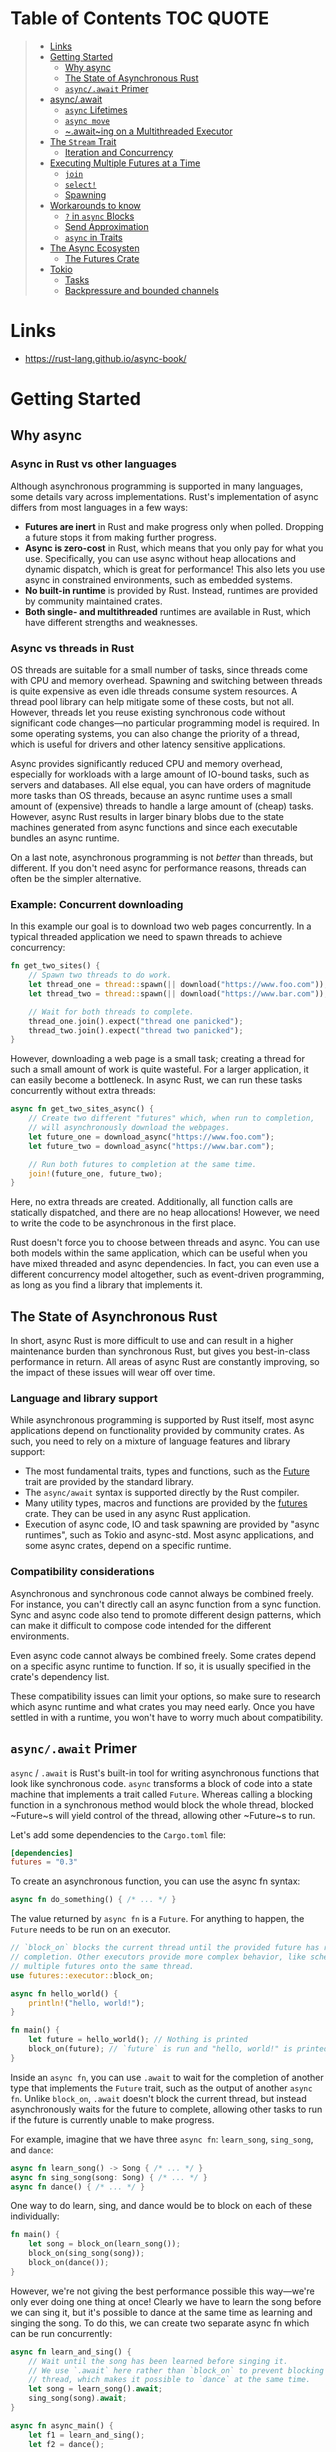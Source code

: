 * Table of Contents :TOC:QUOTE:
#+BEGIN_QUOTE
- [[#links][Links]]
- [[#getting-started][Getting Started]]
  - [[#why-async][Why async]]
  - [[#the-state-of-asynchronous-rust][The State of Asynchronous Rust]]
  - [[#asyncawait-primer][~async/.await~ Primer]]
- [[#asyncawait][async/.await]]
  - [[#async-lifetimes][~async~ Lifetimes]]
  - [[#async-move][~async move~]]
  - [[#awaiting-on-a-multithreaded-executor][~.await~ing on a Multithreaded Executor]]
- [[#the-stream-trait][The ~Stream~ Trait]]
  - [[#iteration-and-concurrency][Iteration and Concurrency]]
- [[#executing-multiple-futures-at-a-time][Executing Multiple Futures at a Time]]
  - [[#join][~join~]]
  - [[#select][~select!~]]
  - [[#spawning][Spawning]]
- [[#workarounds-to-know][Workarounds to know]]
  - [[#-in-async-blocks][~?~ in ~async~ Blocks]]
  - [[#send-approximation][Send Approximation]]
  - [[#async-in-traits][~async~ in Traits]]
- [[#the-async-ecosysten][The Async Ecosysten]]
  - [[#the-futures-crate][The Futures Crate]]
- [[#tokio][Tokio]]
  - [[#tasks][Tasks]]
  - [[#backpressure-and-bounded-channels][Backpressure and bounded channels]]
#+END_QUOTE

* Links

- https://rust-lang.github.io/async-book/

* Getting Started
** Why async
*** Async in Rust vs other languages

Although asynchronous programming is supported in many languages, some details
vary across implementations. Rust's implementation of async differs from most
languages in a few ways:

- *Futures are inert* in Rust and make progress only when polled. Dropping a
  future stops it from making further progress.
- *Async is zero-cost* in Rust, which means that you only pay for what you use.
  Specifically, you can use async without heap allocations and dynamic dispatch,
  which is great for performance! This also lets you use async in constrained
  environments, such as embedded systems.
- *No built-in runtime* is provided by Rust. Instead, runtimes are provided by
  community maintained crates.
- *Both single- and multithreaded* runtimes are available in Rust, which have
  different strengths and weaknesses.

*** Async vs threads in Rust

OS threads are suitable for a small number of tasks, since threads come with CPU
and memory overhead. Spawning and switching between threads is quite expensive
as even idle threads consume system resources. A thread pool library can help
mitigate some of these costs, but not all. However, threads let you reuse
existing synchronous code without significant code changes—no particular
programming model is required. In some operating systems, you can also change
the priority of a thread, which is useful for drivers and other latency
sensitive applications.

Async provides significantly reduced CPU and memory overhead, especially for
workloads with a large amount of IO-bound tasks, such as servers and databases.
All else equal, you can have orders of magnitude more tasks than OS threads,
because an async runtime uses a small amount of (expensive) threads to handle a
large amount of (cheap) tasks. However, async Rust results in larger binary
blobs due to the state machines generated from async functions and since each
executable bundles an async runtime.

On a last note, asynchronous programming is not /better/ than threads, but
different. If you don't need async for performance reasons, threads can often be
the simpler alternative.

*** Example: Concurrent downloading

In this example our goal is to download two web pages concurrently. In a typical
threaded application we need to spawn threads to achieve concurrency:

#+BEGIN_SRC rust :noeval
fn get_two_sites() {
    // Spawn two threads to do work.
    let thread_one = thread::spawn(|| download("https://www.foo.com"));
    let thread_two = thread::spawn(|| download("https://www.bar.com"));

    // Wait for both threads to complete.
    thread_one.join().expect("thread one panicked");
    thread_two.join().expect("thread two panicked");
}
#+END_SRC

However, downloading a web page is a small task; creating a thread for such a
small amount of work is quite wasteful. For a larger application, it can easily
become a bottleneck. In async Rust, we can run these tasks concurrently without
extra threads:

#+BEGIN_SRC rust :noeval
async fn get_two_sites_async() {
    // Create two different "futures" which, when run to completion,
    // will asynchronously download the webpages.
    let future_one = download_async("https://www.foo.com");
    let future_two = download_async("https://www.bar.com");

    // Run both futures to completion at the same time.
    join!(future_one, future_two);
}
#+END_SRC

Here, no extra threads are created. Additionally, all function calls are
statically dispatched, and there are no heap allocations! However, we need to
write the code to be asynchronous in the first place.

Rust doesn't force you to choose between threads and async. You can use both
models within the same application, which can be useful when you have mixed
threaded and async dependencies. In fact, you can even use a different
concurrency model altogether, such as event-driven programming, as long as you
find a library that implements it.

** The State of Asynchronous Rust

In short, async Rust is more difficult to use and can result in a higher
maintenance burden than synchronous Rust, but gives you best-in-class
performance in return. All areas of async Rust are constantly improving, so the
impact of these issues will wear off over time.

*** Language and library support

While asynchronous programming is supported by Rust itself, most async
applications depend on functionality provided by community crates. As such, you
need to rely on a mixture of language features and library support:

- The most fundamental traits, types and functions, such as the [[https://doc.rust-lang.org/std/future/trait.Future.html][Future]] trait are
  provided by the standard library.
- The ~async/await~ syntax is supported directly by the Rust compiler.
- Many utility types, macros and functions are provided by the [[https://docs.rs/futures/][futures]] crate.
  They can be used in any async Rust application.
- Execution of async code, IO and task spawning are provided by "async
  runtimes", such as Tokio and async-std. Most async applications, and some
  async crates, depend on a specific runtime.

*** Compatibility considerations

Asynchronous and synchronous code cannot always be combined freely. For
instance, you can't directly call an async function from a sync function. Sync
and async code also tend to promote different design patterns, which can make it
difficult to compose code intended for the different environments.

Even async code cannot always be combined freely. Some crates depend on a
specific async runtime to function. If so, it is usually specified in the
crate's dependency list.

These compatibility issues can limit your options, so make sure to research
which async runtime and what crates you may need early. Once you have settled in
with a runtime, you won't have to worry much about compatibility.

** ~async/.await~ Primer

~async~ / ~.await~ is Rust's built-in tool for writing asynchronous functions
that look like synchronous code. ~async~ transforms a block of code into a state
machine that implements a trait called ~Future~. Whereas calling a blocking
function in a synchronous method would block the whole thread, blocked ~Future~s
will yield control of the thread, allowing other ~Future~s to run.

Let's add some dependencies to the ~Cargo.toml~ file:

#+BEGIN_SRC toml
[dependencies]
futures = "0.3"
#+END_SRC

To create an asynchronous function, you can use the async fn syntax:

#+BEGIN_SRC rust :noeval
async fn do_something() { /* ... */ }
#+END_SRC

The value returned by ~async fn~ is a ~Future~. For anything to happen, the
~Future~ needs to be run on an executor.

#+BEGIN_SRC rust :results output
// `block_on` blocks the current thread until the provided future has run to
// completion. Other executors provide more complex behavior, like scheduling
// multiple futures onto the same thread.
use futures::executor::block_on;

async fn hello_world() {
    println!("hello, world!");
}

fn main() {
    let future = hello_world(); // Nothing is printed
    block_on(future); // `future` is run and "hello, world!" is printed
}
#+END_SRC

Inside an ~async fn~, you can use ~.await~ to wait for the completion of another
type that implements the ~Future~ trait, such as the output of another
~async fn~. Unlike ~block_on~, ~.await~ doesn't block the current thread, but
instead asynchronously waits for the future to complete, allowing other tasks to
run if the future is currently unable to make progress.

For example, imagine that we have three ~async fn~: ~learn_song~, ~sing_song~,
and ~dance~:

#+BEGIN_SRC rust :noeval
async fn learn_song() -> Song { /* ... */ }
async fn sing_song(song: Song) { /* ... */ }
async fn dance() { /* ... */ }
#+END_SRC

One way to do learn, sing, and dance would be to block on each of these
individually:

#+BEGIN_SRC rust :noeval
fn main() {
    let song = block_on(learn_song());
    block_on(sing_song(song));
    block_on(dance());
}
#+END_SRC

However, we're not giving the best performance possible this way—we're only ever
doing one thing at once! Clearly we have to learn the song before we can sing
it, but it's possible to dance at the same time as learning and singing the
song. To do this, we can create two separate async fn which can be run
concurrently:

#+BEGIN_SRC rust :noeval
async fn learn_and_sing() {
    // Wait until the song has been learned before singing it.
    // We use `.await` here rather than `block_on` to prevent blocking the
    // thread, which makes it possible to `dance` at the same time.
    let song = learn_song().await;
    sing_song(song).await;
}

async fn async_main() {
    let f1 = learn_and_sing();
    let f2 = dance();

    // `join!` is like `.await` but can wait for multiple futures concurrently.
    // If we're temporarily blocked in the `learn_and_sing` future, the `dance`
    // future will take over the current thread. If `dance` becomes blocked,
    // `learn_and_sing` can take back over. If both futures are blocked, then
    // `async_main` is blocked and will yield to the executor.
    futures::join!(f1, f2);
}

fn main() {
    block_on(async_main());
}
#+END_SRC

In this example, learning the song must happen before singing the song, but both
learning and singing can happen at the same time as dancing. If we used
~block_on(learn_song())~ rather than ~learn_song().await~ in ~learn_and_sing~,
the thread wouldn't be able to do anything else while ~learn_song~ was running.
This would make it impossible to ~dance~ at the same time. By ~.await~-ing the
~learn_song~ future, we allow other tasks to take over the current thread if
~learn_song~ is blocked. This makes it possible to run multiple futures to
completion concurrently on the same thread.

* async/.await

~async~ / ~.await~ are special pieces of Rust syntax that make it possible to
yield control of the current thread rather than blocking, allowing other code to
make progress while waiting on an operation to complete.

There are two main ways to use ~async~: ~async fn~ and ~async~ blocks. Each
returns a value that implements the ~Future~ trait:

#+BEGIN_SRC rust :noeval
// `foo()` returns a type that implements `Future<Output = u8>`.
// `foo().await` will result in a value of type `u8`.
async fn foo() -> u8 { 5 }

fn bar() -> impl Future<Output = u8> {
    // This `async` block results in a type that implements
    // `Future<Output = u8>`.
    async {
        let x: u8 = foo().await;
        x + 5
    }
}
#+END_SRC

As we saw in the first chapter, ~async~ bodies and other futures are lazy: they
do nothing until they are run. The most common way to run a ~Future~ is to
~.await~ it. When ~.await~ is called on a ~Future~, it will attempt to run it to
completion. If the ~Future~ is blocked, it will yield control of the current
thread. When more progress can be made, the ~Future~ will be picked up by the
executor and will resume running, allowing the ~.await~ to resolve.

** ~async~ Lifetimes

Unlike traditional functions, ~async fn~s which take references or other
non-~'static~ arguments return a ~Future~ which is bounded by the lifetime of
the arguments:

#+BEGIN_SRC rust :noeval
// This function:
async fn foo(x: &u8) -> u8 { *x }

// Is equivalent to this function:
fn foo_expanded<'a>(x: &'a u8) -> impl Future<Output = u8> + 'a {
    async move { *x }
}
#+END_SRC

This means that the future returned from an ~async fn~ must be ~.awaited~ while
its non-~'static~ arguments are still valid. In the common case of ~.await~ing
the future immediately after calling the function (as in ~foo(&x).await~) this
is not an issue. However, if storing the future or sending it over to another
task or thread, this may be an issue.

One common workaround for turning an ~async fn~ with references-as-arguments
into a ~'static~ future is to bundle the arguments with the call to the
~async fn~ inside an ~async~ block:

#+BEGIN_SRC rust :noeval
fn bad() -> impl Future<Output = u8> {
    let x = 5;
    borrow_x(&x) // ERROR: `x` does not live long enough
}

fn good() -> impl Future<Output = u8> {
    async {
        let x = 5;
        borrow_x(&x).await
    }
}
#+END_SRC

By moving the argument into the ~async~ block, we extend its lifetime to match
that of the ~Future~ returned from the call to ~good~.

** ~async move~

~async~ blocks and closures allow the ~move~ keyword, much like normal closures.
An ~async move~ block will take ownership of the variables it references,
allowing it to outlive the current scope, but giving up the ability to share
those variables with other code:

#+BEGIN_SRC rust :noeval
/// `async` block:
///
/// Multiple different `async` blocks can access the same local variable
/// so long as they're executed within the variable's scope
async fn blocks() {
    let my_string = "foo".to_string();

    let future_one = async {
        // ...
        println!("{my_string}");
    };

    let future_two = async {
        // ...
        println!("{my_string}");
    };

    // Run both futures to completion, printing "foo" twice:
    let ((), ()) = futures::join!(future_one, future_two);
}

/// `async move` block:
///
/// Only one `async move` block can access the same captured variable, since
/// captures are moved into the `Future` generated by the `async move` block.
/// However, this allows the `Future` to outlive the original scope of the
/// variable:
fn move_block() -> impl Future<Output = ()> {
    let my_string = "foo".to_string();
    async move {
        // ...
        println!("{my_string}");
    }
}
#+END_SRC

** ~.await~ing on a Multithreaded Executor

Note that, when using a multithreaded ~Future~ executor, a ~Future~ may move
between threads, so any variables used in ~async~ bodies must be able to travel
between threads, as any ~.await~ can potentially result in a switch to a new
thread.

This means that it is not safe to use ~Rc~, ~&RefCell~ or any other types that
don't implement the ~Send~ trait, including references to types that don't
implement the ~Sync~ trait.

(Caveat: it is possible to use these types as long as they aren't in scope
during a call to ~.await~.)

Similarly, it isn't a good idea to hold a traditional non-futures-aware lock
across an ~.await~, as it can cause the threadpool to lock up: one task could
take out a lock, ~.await~ and yield to the executor, allowing another task to
attempt to take the lock and cause a deadlock. To avoid this, use the ~Mutex~
in ~futures::lock~ rather than the one from ~std::sync~.

* The ~Stream~ Trait

The ~Stream~ trait is similar to ~Future~ but can yield multiple values before
completing, similar to the ~Iterator~ trait from the standard library:

#+BEGIN_SRC rust :noeval
trait Stream {
    /// The type of the value yielded by the stream.
    type Item;

    /// Attempt to resolve the next item in the stream.
    /// Returns `Poll::Pending` if not ready, `Poll::Ready(Some(x))` if a value
    /// is ready, and `Poll::Ready(None)` if the stream has completed.
    fn poll_next(self: Pin<&mut Self>, cx: &mut Context<'_>)
        -> Poll<Option<Self::Item>>;
}
#+END_SRC

One common example of a ~Stream~ is the ~Receiver~ for the channel type from the
~futures~ crate. It will yield ~Some(val)~ every time a value is sent from the
~Sender~ end, and will yield ~None~ once the ~Sender~ has been dropped and all
pending messages have been received:

#+BEGIN_SRC rust :noeval
async fn send_recv() {
    const BUFFER_SIZE: usize = 10;
    let (mut tx, mut rx) = mpsc::channel::<i32>(BUFFER_SIZE);

    tx.send(1).await.unwrap();
    tx.send(2).await.unwrap();
    drop(tx);

    // `StreamExt::next` is similar to `Iterator::next`, but returns a
    // type that implements `Future<Output = Option<T>>`.
    assert_eq!(Some(1), rx.next().await);
    assert_eq!(Some(2), rx.next().await);
    assert_eq!(None, rx.next().await);
}
#+END_SRC

** Iteration and Concurrency

Similar to synchronous ~Iterator~s, there are many different ways to iterate
over and process the values in a ~Stream~. There are combinator-style methods
such as ~map~, ~filter~, and ~fold~, and their early-exit-on-error cousins
~try_map~, ~try_filter~, and ~try_fold~.

Unfortunately, ~for~ loops are not usable with ~Stream~s, but for
imperative-style code, ~while let~ and the ~next~ / ~try_next~ functions can be
used:

#+BEGIN_SRC rust :noeval
async fn sum_with_next(mut stream: Pin<&mut dyn Stream<Item = i32>>) -> i32 {
    use futures::stream::StreamExt; // for `next`
    let mut sum = 0;
    while let Some(item) = stream.next().await {
        sum += item;
    }
    sum
}

async fn sum_with_try_next(
    mut stream: Pin<&mut dyn Stream<Item = Result<i32, io::Error>>>,
) -> Result<i32, io::Error> {
    use futures::stream::TryStreamExt; // for `try_next`
    let mut sum = 0;
    while let Some(item) = stream.try_next().await? {
        sum += item;
    }
    Ok(sum)
}
#+END_SRC

However, if we're just processing one element at a time, we're potentially
leaving behind opportunity for concurrency, which is, after all, why we're
writing async code in the first place. To process multiple items from a stream
concurrently, use the ~for_each_concurrent~ and ~try_for_each_concurrent~
methods:

#+BEGIN_SRC rust
async fn jump_around(
    mut stream: Pin<&mut dyn Stream<Item = Result<u8, io::Error>>>,
) -> Result<(), io::Error> {
    use futures::stream::TryStreamExt; // for `try_for_each_concurrent`
    const MAX_CONCURRENT_JUMPERS: usize = 100;

    stream.try_for_each_concurrent(MAX_CONCURRENT_JUMPERS, |num| async move {
        jump_n_times(num).await?;
        report_n_jumps(num).await?;
        Ok(())
    }).await?;

    Ok(())
}
#+END_SRC

* Executing Multiple Futures at a Time

Up until now, we've mostly executed futures by using ~.await~, which blocks the
current task until a particular ~Future~ completes. However, real asynchronous
applications often need to execute several different operations concurrently.

- ~join!~: waits for futures to all complete
- ~select!~: waits for one of several futures to complete
- Spawning: creates a top-level task which ambiently runs a future to completion
- ~FuturesUnordered~: a group of futures which yields the result of each
  subfuture (not described yet)

** ~join~

The ~futures::join~ macro makes it possible to wait for multiple different
futures to complete while executing them all concurrently.

When performing multiple asynchronous operations, it's tempting to simply
~.await~ them in a series:

#+BEGIN_SRC rust :noeval
async fn get_book_and_music() -> (Book, Music) {
    let book = get_book().await;
    let music = get_music().await;
    (book, music)
}
#+END_SRC

However, this will be slower than necessary, since it won't start trying to
~get_music~ until after ~get_book~ has completed. Rust futures won't do any work
until they're actively ~.await~ed. This means that it doesn't matter if we
create both ~Future~s first and then ~.await~ them. To correctly run the two
futures concurrently, use ~futures::join!~:

#+BEGIN_SRC rust :noeval
use futures::join;

async fn get_book_and_music() -> (Book, Music) {
    let book_fut = get_book();
    let music_fut = get_music();
    join!(book_fut, music_fut)
}
#+END_SRC

The value returned by ~join!~ is a tuple containing the output of each ~Future~
passed in.

For futures which return ~Result~, consider using ~try_join!~ rather than
~join!~. Since ~join!~ only completes once all subfutures have completed, it'll
continue processing other futures even after one of its subfutures has returned
an ~Err~.

Unlike ~join!~, ~try_join!~ will complete immediately if one of the subfutures
returns an error.

#+BEGIN_SRC rust :noeval
use futures::try_join;

async fn get_book() -> Result<Book, String> { /* ... */ Ok(Book) }
async fn get_music() -> Result<Music, String> { /* ... */ Ok(Music) }

async fn get_book_and_music() -> Result<(Book, Music), String> {
    let book_fut = get_book();
    let music_fut = get_music();
    try_join!(book_fut, music_fut)
}
#+END_SRC

Note that the futures passed to ~try_join!~ must all have the same error type.
Consider using the ~.map_err(|e| ...)~ and ~.err_into()~ functions from
~futures::future::TryFutureExt~ to consolidate the error types:

#+BEGIN_SRC rust :noeval
use futures::{
    future::TryFutureExt,
    try_join,
};

async fn get_book() -> Result<Book, ()> { /* ... */ Ok(Book) }
async fn get_music() -> Result<Music, String> { /* ... */ Ok(Music) }

async fn get_book_and_music() -> Result<(Book, Music), String> {
    let book_fut = get_book().map_err(|()| "Unable to get book".to_string());
    let music_fut = get_music();
    try_join!(book_fut, music_fut)
}
#+END_SRC

** ~select!~

The ~futures::select~ macro runs multiple futures simultaneously, allowing the
user to respond as soon as any future completes.

#+BEGIN_SRC rust :noeval
use futures::{
    future::FutureExt, // for `.fuse()`
    pin_mut,
    select,
};

async fn task_one() { /* ... */ }
async fn task_two() { /* ... */ }

async fn race_tasks() {
    let t1 = task_one().fuse();
    let t2 = task_two().fuse();

    pin_mut!(t1, t2);

    select! {
        () = t1 => println!("task one completed first"),
        () = t2 => println!("task two completed first"),
    }
}
#+END_SRC

The function above will run both ~t1~ and ~t2~ concurrently. When either ~t1~ or
~t2~ finishes, the corresponding handler will call ~println!~, and the function
will end without completing the remaining task.

The basic syntax for ~select~ is ~<pattern> = <expression> => <code>,~, repeated
for as many futures as you would like to ~select~ over.

*** ~default~ and ~complete~

~select~ also supports ~default~ and ~complete~ branches.

A ~default~ branch will run if none of the futures being ~select~ed over are yet
complete. A ~select~ with a ~default~ branch will therefore always return
immediately, since ~default~ will be run if none of the other futures are ready.

~complete~ branches can be used to handle the case where all futures being
~select~ed over have completed and will no longer make progress. This is often
handy when looping over a ~select!~.

#+BEGIN_SRC rust :noeval
use futures::{future, select};

async fn count() {
    let mut a_fut = future::ready(4);
    let mut b_fut = future::ready(6);
    let mut total = 0;

    loop {
        select! {
            a = a_fut => total += a,
            b = b_fut => total += b,
            complete => break,
            default => unreachable!(), // never runs (futures are ready, then complete)
        };
    }
    assert_eq!(total, 10);
}
#+END_SRC

*** Interaction with ~Unpin~ and ~FusedFuture~

One thing you may have noticed in the first example above is that we had to call
~.fuse()~ on the futures returned by the two ~async fn~, as well as [[https://rust-lang.github.io/async-book/04_pinning/01_chapter.html][pinning]]
them with ~pin_mut~. Both of these calls are necessary because the futures used
in ~select~ must implement both the ~Unpin~ trait and the ~FusedFuture~ trait.

~Unpin~ is necessary because the futures used by ~select~ are not taken by
value, but by mutable reference. By not taking ownership of the future,
uncompleted futures can be used again after the call to ~select~.

Similarly, the ~FusedFuture~ trait is required because ~select~ must not poll a
future after it has completed. ~FusedFuture~ is implemented by futures which
track whether or not they have completed. This makes it possible to use ~select~
in a loop, only polling the futures which still have yet to complete.

Note that streams have a corresponding ~FusedStream~ trait. Streams which
implement this trait or have been wrapped using ~.fuse()~ will yield
~FusedFuture~ futures from their ~.next()~ / ~.try_next()~ combinators.

#+BEGIN_SRC rust :noeval
use futures::{
    stream::{Stream, StreamExt, FusedStream},
    select,
};

async fn add_two_streams(
    mut s1: impl Stream<Item = u8> + FusedStream + Unpin,
    mut s2: impl Stream<Item = u8> + FusedStream + Unpin,
) -> u8 {
    let mut total = 0;

    loop {
        let item = select! {
            x = s1.next() => x,
            x = s2.next() => x,
            complete => break,
        };
        if let Some(next_num) = item {
            total += next_num;
        }
    }

    total
}
#+END_SRC

** Spawning

Spawning allows you to run a new asynchronous task in the background. This
allows us to continue executing other code while it runs.

Say we have a web server that wants to accept connections without blocking the
main thread. To achieve this, we can use the ~async_std::task::spawn~ function
to create and run a new task that handles the connections. This function takes a
future and returns a ~JoinHandle~, which can be used to wait for the result of
the task once it's completed.

#+BEGIN_SRC rust :noeval
use async_std::{task, net::TcpListener, net::TcpStream};
use futures::AsyncWriteExt;

async fn process_request(stream: &mut TcpStream) -> Result<(), std::io::Error>{
    stream.write_all(b"HTTP/1.1 200 OK\r\n\r\n").await?;
    stream.write_all(b"Hello World").await?;
    Ok(())
}

async fn main() {
    let listener = TcpListener::bind("127.0.0.1:8080").await.unwrap();
    loop {
        // Accept a new connection
        let (mut stream, _) = listener.accept().await.unwrap();
        // Now process this request without blocking the main loop
        task::spawn(async move {process_request(&mut stream).await});
    }
}
#+END_SRC

The ~JoinHandle~ returned by ~spawn~ implements the ~Future~ trait, so we can
~.await~ it to get the result of the task. This will block the current task
until the spawned task completes. If the task is not awaited, your program will
continue executing without waiting for the task, cancelling it if the function
is completed before the task is finished.

#+BEGIN_SRC rust :noeval
use futures::future::join_all;
async fn task_spawner(){
    let tasks = vec![
        task::spawn(my_task(Duration::from_secs(1))),
        task::spawn(my_task(Duration::from_secs(2))),
        task::spawn(my_task(Duration::from_secs(3))),
    ];
    // If we do not await these tasks and the function finishes, they will be dropped
    join_all(tasks).await;
}
#+END_SRC

To communicate between the main task and the spawned task, we can use channels
provided by the async runtime used.

* Workarounds to know
** ~?~ in ~async~ Blocks

Just as in ~async fn~, it's common to use ~?~ inside ~async~ blocks. However,
the return type of ~async~ blocks isn't explicitly stated. This can cause the
compiler to fail to infer the error type of the ~async~ block.

For example, this code:

#+BEGIN_SRC rust :noeval
let fut = async {
    foo().await?;
    bar().await?;
    Ok(())
};
#+END_SRC

will trigger this error:

#+BEGIN_SRC
error[E0282]: type annotations needed
 --> src/main.rs:5:9
  |
4 |     let fut = async {
  |         --- consider giving `fut` a type
5 |         foo().await?;
  |         ^^^^^^^^^^^^ cannot infer type
#+END_SRC

Unfortunately, there's currently no way to "give ~fut~ a type", nor a way to
explicitly specify the return type of an ~async~ block. To work around this, use
the "turbofish" operator to supply the success and error types for the ~async~
block:

#+BEGIN_SRC rust :noeval
let fut = async {
    foo().await?;
    bar().await?;
    Ok::<(), MyError>(()) // <- note the explicit type annotation here
};
#+END_SRC

** Send Approximation

Some ~async fn~ state machines are safe to be sent across threads, while others
are not. Whether or not an ~async fn~ ~Future~ is ~Send~ is determined by
whether a non-~Send~ type is held across an ~.await~ point. The compiler does
its best to approximate when values may be held across an ~.await~ point, but
this analysis is too conservative in a number of places today.

For example, consider a simple non-~Send~ type, perhaps a type which contains
an ~Rc~:

#+BEGIN_SRC rust :noeval
use std::rc::Rc;

#[derive(Default)]
struct NotSend(Rc<()>);
#+END_SRC

Variables of type ~NotSend~ can briefly appear as temporaries in ~async fn~ even
when the resulting ~Future~ type returned by the ~async fn~ must be ~Send~:

#+BEGIN_SRC rust :results output
async fn bar() {}
async fn foo() {
    NotSend::default();
    bar().await;
}

fn require_send(_: impl Send) {}

fn main() {
    require_send(foo());
}
#+END_SRC

However, if we change ~foo~ to store ~NotSend~ in a variable, this example no
longer compiles:

#+BEGIN_SRC rust :noeval
async fn foo() {
    let x = NotSend::default();
    bar().await;
}
#+END_SRC

If we store ~x~ into a variable, it won't be dropped until after the ~.await~,
at which point the ~async fn~ may be running on a different thread. Since ~Rc~
is not ~Send~, allowing it to travel across threads would be unsound. One simple
solution to this would be to ~drop~ the ~Rc~ before the ~.await~, but
unfortunately that does not work today.

In order to successfully work around this issue, you may have to introduce a
block scope encapsulating any non-~Send~ variables. This makes it easier for the
compiler to tell that these variables do not live across an ~.await~ point.

#+BEGIN_SRC rust :noeval
async fn foo() {
    {
        let x = NotSend::default();
    }
    bar().await;
}
#+END_SRC

** ~async~ in Traits

Currently, ~async fn~ cannot be used in traits on the stable release of Rust. In
the meantime, there is a work around for the stable tool chain using the
[[https://github.com/dtolnay/async-trait][async-trait crate from crates.io]].

* The Async Ecosysten
** The Futures Crate

The [[https://docs.rs/futures/][~futures~ crate]] contains traits and functions useful for writing async code.
This includes the ~Stream~, ~Sink~, ~AsyncRead~, and ~AsyncWrite~ traits, and
utilities such as combinators. These utilities and traits may eventually become
part of the standard library.

~futures~ has its own executor, but not its own reactor, so it does not support
execution of async I/O or timer futures. For this reason, it's not considered a
full runtime. A common choice is to use utilities from futures with an executor
from another crate.

* Tokio

Examples to play around with:

** Tasks

A Tokio task is an asynchronous green thread. They are created by passing an
~async~ block to ~tokio::spawn~. The ~tokio::spawn~ function returns a
~JoinHandle~, which the caller may use to interact with the spawned task. The
~async~ block may have a return value. The caller may obtain the return value
using ~.await~ on the ~JoinHandle~.

#+BEGIN_SRC rust :noeval
#[tokio::main]
async fn main() {
    let handle = tokio::spawn(async {
        // Do some async work
        "return value"
    });

    // Do some other work

    let out = handle.await.unwrap();
    println!("GOT {}", out);
}
#+END_SRC

Awaiting on ~JoinHandle~ returns a ~Result~. When a task encounters an error
during execution, the ~JoinHandle~ will return an ~Err~. This happens when the
task either panics, or if the task is forcefully cancelled by the runtime
shutting down.

Tasks are the unit of execution managed by the scheduler. Spawning the task
submits it to the Tokio scheduler, which then ensures that the task executes
when it has work to do. The spawned task may be executed on the same thread as
where it was spawned, or it may execute on a different runtime thread. The task
can also be moved between threads after being spawned.

Tasks in Tokio are very lightweight.

*** ~'static~ bound

When you spawn a task on the Tokio runtime, its type's lifetime must be
~'static~. This means that the spawned task must not contain any references to
data owned outside the task.

It is a common misconception that ~'static~ always means "lives forever", but
this is not the case. Just because a value is ~'static~ does not mean that you
have a memory leak. You can read more in [[https://github.com/pretzelhammer/rust-blog/blob/master/posts/common-rust-lifetime-misconceptions.md#2-if-t-static-then-t-must-be-valid-for-the-entire-program][Common Rust Lifetime Misconceptions]].

When we say that a value is ~'static~, all that means is that it would not be
incorrect to keep that value around forever. This is important because the
compiler is unable to reason about how long a newly spawned task stays around.
We have to make sure that the task is allowed to live forever, so that Tokio can
make the task run as long as it needs to.

*** Example to test

#+BEGIN_SRC rust :noeval
use tokio::task;

#[tokio::main]
async fn main() {
    let v = vec![1, 2, 3];

    task::spawn(async move {
        println!("Here's a vec: {:?}", v);
    });
}
#+END_SRC

*** ~Send~ bound

Tasks spawned by ~tokio::spawn~ must implement ~Send~. This allows the Tokio
runtime to move the tasks between threads while they are suspended at an
~.await~.

Tasks are ~Send~ when all data that is held across ~.await~ calls is ~Send~.
This is a bit subtle. When ~.await~ is called, the task yields back to the
scheduler. The next time the task is executed, it resumes from the point it last
yielded. To make this work, all state that is used after ~.await~ must be saved
by the task. If this state is ~Send~, i.e. can be moved across threads, then the
task itself can be moved across threads. Conversely, if the state is not ~Send~,
then neither is the task.

For example, this works:

#+BEGIN_SRC rust :noeval
use tokio::task::yield_now;
use std::rc::Rc;

#[tokio::main]
async fn main() {
    tokio::spawn(async {
        // The scope forces `rc` to drop before `.await`.
        {
            let rc = Rc::new("hello");
            println!("{}", rc);
        }

        // `rc` is no longer used. It is **not** persisted when
        // the task yields to the scheduler
        yield_now().await;
    });
}
#+END_SRC

This does not:

#+BEGIN_SRC rust :noeval
use tokio::task::yield_now;
use std::rc::Rc;

#[tokio::main]
async fn main() {
    tokio::spawn(async {
        let rc = Rc::new("hello");

        // `rc` is used after `.await`. It must be persisted to
        // the task's state.
        yield_now().await;

        println!("{}", rc);
    });
}
#+END_SRC

** Backpressure and bounded channels

Whenever concurrency or queuing is introduced, it is important to ensure that
the queing is bounded and the system will gracefully handle the load. Unbounded
queues will eventually fill up all available memory and cause the system to fail
in unpredictable ways.

Tokio takes care to avoid implicit queuing. A big part of this is the fact that
async operations are lazy. Consider the following:

#+BEGIN_SRC rust :noeval
loop {
    async_op();
}
#+END_SRC

If the asynchronous operation runs eagerly, the loop will repeatedly queue a new
~async_op~ to run without ensuring the previous operation completed. This
results in implicit unbounded queuing. Callback based systems and *eager* future
based systems are particularly susceptible to this.

However, with Tokio and asynchronous Rust, the above snippet will *not* result
in ~async_op~ running at all. This is because ~.await~ is never called. If the
snippet is updated to use ~.await~, then the loop waits for the operation to
complete before starting over.

#+BEGIN_SRC rust :noeval
loop {
    // Will not repeat until `async_op` completes
    async_op().await;
}
#+END_SRC

Concurrency and queuing must be explicitly introduced. Ways to do this include:

- ~tokio::spawn~
- ~select!~
- ~join!~
- ~mpsc::channel~ (how?)

When doing so, take care to ensure the total amount of concurrency is bounded.
For example, when writing a TCP accept loop, ensure that the total number of
open sockets is bounded. When using ~mpsc::channel~, pick a manageable channel
capacity. Specific bound values will be application specific.

Taking care and picking good bounds is a big part of writing reliable Tokio
applications.
